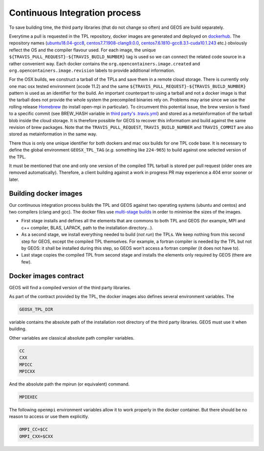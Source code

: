.. _Continuous_Integration_process:

Continuous Integration process
==============================

To save building time, the third party libraries (that do not change so often) and GEOS are build separately.

Everytime a pull is requested in the TPL repository, docker images are generated and deployed on `dockerhub <https://hub.docker.com/r/geosx>`_.
The repository names (`ubuntu18.04-gcc8 <https://hub.docker.com/r/geosx/ubuntu18.04-gcc8>`_,
`centos7.7.1908-clang9.0.0 <https://hub.docker.com/r/geosx/centos7.5.1804-clang6.0.1>`_, `centos7.6.1810-gcc8.3.1-cuda10.1.243 <https://hub.docker.com/r/geosx/centos7.6.1810-gcc8.3.1-cuda10.1.243>`_ etc.)
obviously reflect the OS and the compiler flavour used.
For each image, the unique ``${TRAVIS_PULL_REQUEST}-${TRAVIS_BUILD_NUMBER}`` tag is used so we can connect the related code source in a rather convenient way.
Each docker contains the ``org.opencontainers.image.created`` and ``org.opencontainers.image.revision`` labels to provide additional information.

For the OSX builds, we construct a tarball of the TPLs and save them in a remote cloud storage.
There is currently only one mac osx tested environment (xcode 11.2) and the same ``${TRAVIS_PULL_REQUEST}-${TRAVIS_BUILD_NUMBER}`` pattern is used as an identifier for the build.
An important counterpart to using a tarball and not a docker image is that the tarball does not provide the whole system the precompiled binaries rely on.
Problems may arise since we use the rolling release `Homebrew <https://brew.sh/>`_ (to install open-mpi in particular).
To circumvent this potential issue, the brew version is fixed to a specific commit (see BREW_HASH variable in `third party's .travis.yml <https://github.com/GEOS-DEV/thirdPartyLibs/blob/master/.travis.yml>`_)
and stored as a metainformation of the tarball blob inside the cloud storage.
It is therefore possible for GEOS to recover this informatiom and build against the same revision of brew packages.
Note that the ``TRAVIS_PULL_REQUEST``, ``TRAVIS_BUILD_NUMBER`` and ``TRAVIS_COMMIT`` are also stored as metainformation in the same way.

There thus is only one unique identifier for both dockers and mac osx builds for one TPL code base.
It is necessary to define the global environment ``GEOSX_TPL_TAG`` (`e.g.` something like ``224-965``) to build against one selected version of the TPL.

It must be mentioned that one and only one version of the compiled TPL tarball is stored per pull request (older ones are removed automatically).
Therefore, a client building against a work in progress PR may experience a 404 error sooner or later.

Building docker images
----------------------

Our continuous integration process builds the TPL and GEOS against two operating systems (ubuntu and centos) and two compilers (clang and gcc).
The docker files use `multi-stage builds <https://docs.docker.com/develop/develop-images/multistage-build/>`_ in order to minimise the sizes of the images.

* First stage installs and defines all the elements that are commons to both TPL and GEOS (for example, MPI and c++ compiler, BLAS, LAPACK, path to the installation directory...).
* As a second stage, we install everything needed to build (`not run`) the TPLs.
  We keep nothing from this second step for GEOS, except the compiled TPL themselves.
  For example, a fortran compiler is needed by the TPL but not by GEOS: it shall be installed during this step, so GEOS won't access a fortran compiler (it does not have to).
* Last stage copies the compiled TPL from second stage and installs the elements only required by GEOS (there are few).

.. _Docker_images_contract:

Docker images contract
----------------------

GEOS will find a compiled version of the third party libraries.

As part of the contract provided by the TPL, the docker images also defines several environment variables.
The

.. code-block:: sh

    GEOSX_TPL_DIR

variable contains the absolute path of the installation root directory of the third party libraries.
GEOS must use it when building.

Other variables are classical absolute path compiler variables.

.. code-block:: sh

    CC
    CXX
    MPICC
    MPICXX

And the absolute path the mpirun (or equivalent) command.

.. code-block:: sh

    MPIEXEC

The following ``openmpi`` environment variables allow it to work properly in the docker container.
But there should be no reason to access or use them explicitly.

.. code-block:: sh

    OMPI_CC=$CC
    OMPI_CXX=$CXX

